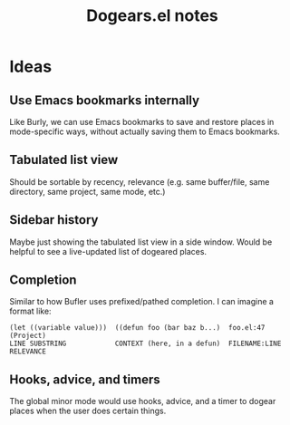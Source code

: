 #+TITLE: Dogears.el notes

* Ideas

** Use Emacs bookmarks internally

Like Burly, we can use Emacs bookmarks to save and restore places in mode-specific ways, without actually saving them to Emacs bookmarks.

** Tabulated list view

Should be sortable by recency, relevance (e.g. same buffer/file, same directory, same project, same mode, etc.)

** Sidebar history

Maybe just showing the tabulated list view in a side window.  Would be helpful to see a live-updated list of dogeared places.

** Completion

Similar to how Bufler uses prefixed/pathed completion.  I can imagine a format like:

#+BEGIN_EXAMPLE
  (let ((variable value)))  ((defun foo (bar baz b...)  foo.el:47      (Project)
  LINE SUBSTRING            CONTEXT (here, in a defun)  FILENAME:LINE  RELEVANCE
#+END_EXAMPLE

** Hooks, advice, and timers

The global minor mode would use hooks, advice, and a timer to dogear places when the user does certain things.
